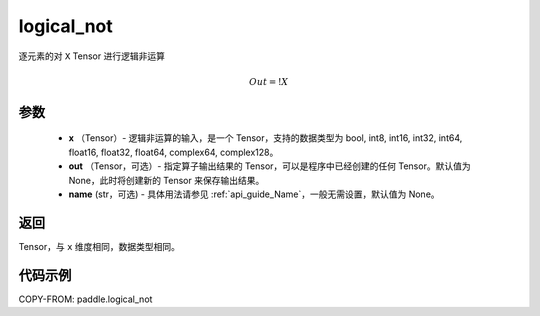 .. _cn_api_fluid_layers_logical_not:

logical_not
-------------------------------

.. py:function:: paddle.logical_not(x, out=None, name=None)




逐元素的对 ``X``  Tensor 进行逻辑非运算

.. math::
        Out = !X

参数
::::::::::::

        - **x** （Tensor）- 逻辑非运算的输入，是一个 Tensor，支持的数据类型为 bool, int8, int16, int32, int64, float16, float32, float64, complex64, complex128。
        - **out** （Tensor，可选）- 指定算子输出结果的 Tensor，可以是程序中已经创建的任何 Tensor。默认值为 None，此时将创建新的 Tensor 来保存输出结果。
        - **name** (str，可选) - 具体用法请参见 :ref:`api_guide_Name`，一般无需设置，默认值为 None。

返回
::::::::::::
Tensor，与 ``x`` 维度相同，数据类型相同。


代码示例
::::::::::::

COPY-FROM: paddle.logical_not
